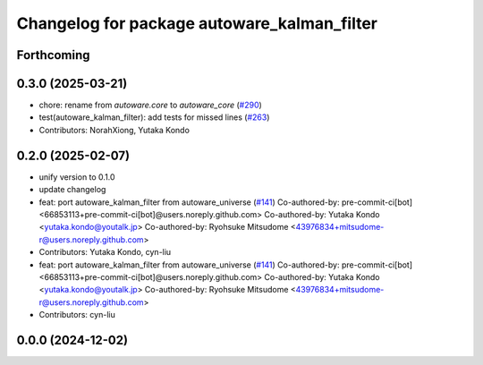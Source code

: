^^^^^^^^^^^^^^^^^^^^^^^^^^^^^^^^^^^^^^^^^^^^
Changelog for package autoware_kalman_filter
^^^^^^^^^^^^^^^^^^^^^^^^^^^^^^^^^^^^^^^^^^^^

Forthcoming
-----------

0.3.0 (2025-03-21)
------------------
* chore: rename from `autoware.core` to `autoware_core` (`#290 <https://github.com/autowarefoundation/autoware.core/issues/290>`_)
* test(autoware_kalman_filter): add tests for missed lines (`#263 <https://github.com/autowarefoundation/autoware.core/issues/263>`_)
* Contributors: NorahXiong, Yutaka Kondo

0.2.0 (2025-02-07)
------------------
* unify version to 0.1.0
* update changelog
* feat: port autoware_kalman_filter from autoware_universe (`#141 <https://github.com/autowarefoundation/autoware_core/issues/141>`_)
  Co-authored-by: pre-commit-ci[bot] <66853113+pre-commit-ci[bot]@users.noreply.github.com>
  Co-authored-by: Yutaka Kondo <yutaka.kondo@youtalk.jp>
  Co-authored-by: Ryohsuke Mitsudome <43976834+mitsudome-r@users.noreply.github.com>
* Contributors: Yutaka Kondo, cyn-liu

* feat: port autoware_kalman_filter from autoware_universe (`#141 <https://github.com/autowarefoundation/autoware_core/issues/141>`_)
  Co-authored-by: pre-commit-ci[bot] <66853113+pre-commit-ci[bot]@users.noreply.github.com>
  Co-authored-by: Yutaka Kondo <yutaka.kondo@youtalk.jp>
  Co-authored-by: Ryohsuke Mitsudome <43976834+mitsudome-r@users.noreply.github.com>
* Contributors: cyn-liu

0.0.0 (2024-12-02)
------------------
